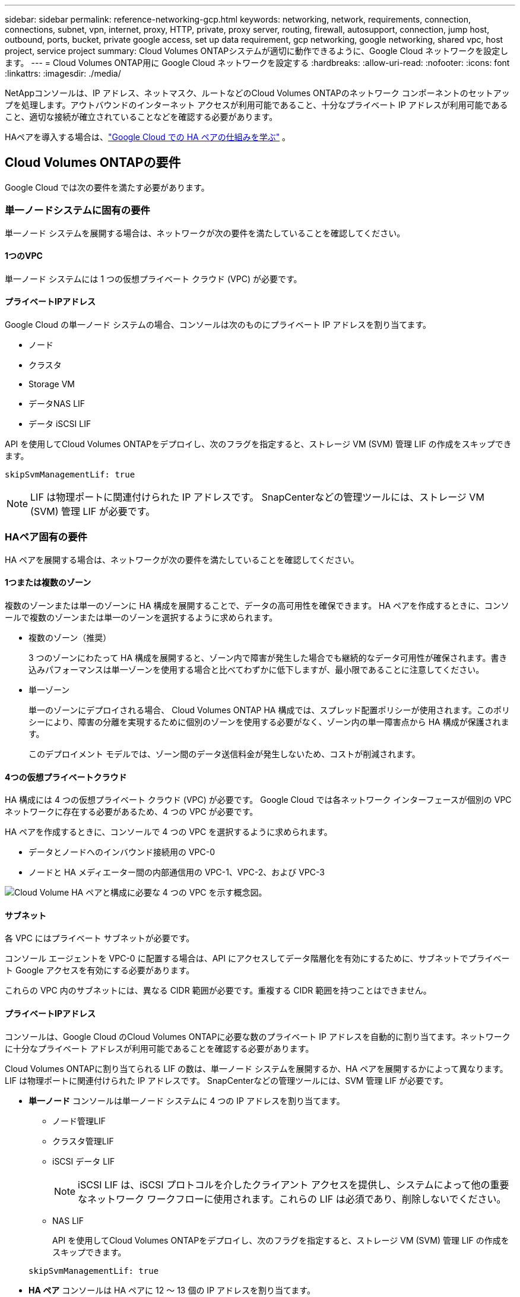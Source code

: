 ---
sidebar: sidebar 
permalink: reference-networking-gcp.html 
keywords: networking, network, requirements, connection, connections, subnet, vpn, internet, proxy, HTTP, private, proxy server, routing, firewall, autosupport, connection, jump host, outbound, ports, bucket, private google access, set up data requirement, gcp networking, google networking, shared vpc, host project, service project 
summary: Cloud Volumes ONTAPシステムが適切に動作できるように、Google Cloud ネットワークを設定します。 
---
= Cloud Volumes ONTAP用に Google Cloud ネットワークを設定する
:hardbreaks:
:allow-uri-read: 
:nofooter: 
:icons: font
:linkattrs: 
:imagesdir: ./media/


[role="lead"]
NetAppコンソールは、IP アドレス、ネットマスク、ルートなどのCloud Volumes ONTAPのネットワーク コンポーネントのセットアップを処理します。アウトバウンドのインターネット アクセスが利用可能であること、十分なプライベート IP アドレスが利用可能であること、適切な接続が確立されていることなどを確認する必要があります。

HAペアを導入する場合は、link:concept-ha-google-cloud.html["Google Cloud での HA ペアの仕組みを学ぶ"] 。



== Cloud Volumes ONTAPの要件

Google Cloud では次の要件を満たす必要があります。



=== 単一ノードシステムに固有の要件

単一ノード システムを展開する場合は、ネットワークが次の要件を満たしていることを確認してください。



==== 1つのVPC

単一ノード システムには 1 つの仮想プライベート クラウド (VPC) が必要です。



==== プライベートIPアドレス

Google Cloud の単一ノード システムの場合、コンソールは次のものにプライベート IP アドレスを割り当てます。

* ノード
* クラスタ
* Storage VM
* データNAS LIF
* データ iSCSI LIF


API を使用してCloud Volumes ONTAPをデプロイし、次のフラグを指定すると、ストレージ VM (SVM) 管理 LIF の作成をスキップできます。

`skipSvmManagementLif: true`


NOTE: LIF は物理ポートに関連付けられた IP アドレスです。  SnapCenterなどの管理ツールには、ストレージ VM (SVM) 管理 LIF が必要です。



=== HAペア固有の要件

HA ペアを展開する場合は、ネットワークが次の要件を満たしていることを確認してください。



==== 1つまたは複数のゾーン

複数のゾーンまたは単一のゾーンに HA 構成を展開することで、データの高可用性を確保できます。  HA ペアを作成するときに、コンソールで複数のゾーンまたは単一のゾーンを選択するように求められます。

* 複数のゾーン（推奨）
+
3 つのゾーンにわたって HA 構成を展開すると、ゾーン内で障害が発生した場合でも継続的なデータ可用性が確保されます。書き込みパフォーマンスは単一ゾーンを使用する場合と比べてわずかに低下しますが、最小限であることに注意してください。

* 単一ゾーン
+
単一のゾーンにデプロイされる場合、 Cloud Volumes ONTAP HA 構成では、スプレッド配置ポリシーが使用されます。このポリシーにより、障害の分離を実現するために個別のゾーンを使用する必要がなく、ゾーン内の単一障害点から HA 構成が保護されます。

+
このデプロイメント モデルでは、ゾーン間のデータ送信料金が発生しないため、コストが削減されます。





==== 4つの仮想プライベートクラウド

HA 構成には 4 つの仮想プライベート クラウド (VPC) が必要です。  Google Cloud では各ネットワーク インターフェースが個別の VPC ネットワークに存在する必要があるため、4 つの VPC が必要です。

HA ペアを作成するときに、コンソールで 4 つの VPC を選択するように求められます。

* データとノードへのインバウンド接続用の VPC-0
* ノードと HA メディエーター間の内部通信用の VPC-1、VPC-2、および VPC-3


image:diagram_gcp_ha.png["Cloud Volume HA ペアと構成に必要な 4 つの VPC を示す概念図。"]



==== サブネット

各 VPC にはプライベート サブネットが必要です。

コンソール エージェントを VPC-0 に配置する場合は、API にアクセスしてデータ階層化を有効にするために、サブネットでプライベート Google アクセスを有効にする必要があります。

これらの VPC 内のサブネットには、異なる CIDR 範囲が必要です。重複する CIDR 範囲を持つことはできません。



==== プライベートIPアドレス

コンソールは、Google Cloud のCloud Volumes ONTAPに必要な数のプライベート IP アドレスを自動的に割り当てます。ネットワークに十分なプライベート アドレスが利用可能であることを確認する必要があります。

Cloud Volumes ONTAPに割り当てられる LIF の数は、単一ノード システムを展開するか、HA ペアを展開するかによって異なります。  LIF は物理ポートに関連付けられた IP アドレスです。  SnapCenterなどの管理ツールには、SVM 管理 LIF が必要です。

* *単一ノード* コンソールは単一ノード システムに 4 つの IP アドレスを割り当てます。
+
** ノード管理LIF
** クラスタ管理LIF
** iSCSI データ LIF
+

NOTE: iSCSI LIF は、iSCSI プロトコルを介したクライアント アクセスを提供し、システムによって他の重要なネットワーク ワークフローに使用されます。これらの LIF は必須であり、削除しないでください。

** NAS LIF
+
API を使用してCloud Volumes ONTAPをデプロイし、次のフラグを指定すると、ストレージ VM (SVM) 管理 LIF の作成をスキップできます。

+
`skipSvmManagementLif: true`



* *HA ペア* コンソールは HA ペアに 12 ～ 13 個の IP アドレスを割り当てます。
+
** 2つのノード管理LIF（e0a）
** 1 クラスタ管理LIF（e0a）
** 2 つの iSCSI LIF (e0a)
+

NOTE: iSCSI LIF は、iSCSI プロトコルを介したクライアント アクセスを提供し、システムによって他の重要なネットワーク ワークフローに使用されます。これらの LIF は必須であり、削除しないでください。

** 1 個または 2 個の NAS LIF (e0a)
** 2 つのクラスタ LIF (e0b)
** 2 つの HA 相互接続 IP アドレス (e0c)
** 2つのRSM iSCSI IPアドレス（e0d）
+
API を使用してCloud Volumes ONTAPをデプロイし、次のフラグを指定すると、ストレージ VM (SVM) 管理 LIF の作成をスキップできます。

+
`skipSvmManagementLif: true`







==== 内部ロードバランサ

コンソールは、Cloud Volumes ONTAP HA ペアへの受信トラフィックを管理する 4 つの Google Cloud 内部ロードバランサ（TCP/UDP）を作成します。お客様側での設定は必要ありません。これを要件としてリストしたのは、ネットワーク トラフィックを通知し、セキュリティ上の懸念を軽減するためだけです。

1 つのロード バランサはクラスタ管理用、1 つはストレージ VM (SVM) 管理用、1 つはノード 1 への NAS トラフィック用、最後の 1 つはノード 2 への NAS トラフィック用です。

各ロードバランサーの設定は次のとおりです。

* 1つの共有プライベートIPアドレス
* グローバルな健康診断
+
デフォルトでは、ヘルスチェックで使用されるポートは 63001、63002、および 63003 です。

* 1つの地域TCPバックエンドサービス
* 1つの地域UDPバックエンドサービス
* 1つのTCP転送ルール
* 1つのUDP転送ルール
* グローバルアクセスが無効になっています
+
グローバル アクセスはデフォルトで無効になっていますが、デプロイ後に有効にすることはサポートされています。リージョン間のトラフィックのレイテンシが大幅に増加するため、これを無効にしました。誤ってリージョンをまたいでマウントすることによって、ネガティブな体験をすることがないようにしたいと考えました。このオプションを有効にするかどうかは、ビジネス ニーズによって異なります。





=== 共有VPC

Cloud Volumes ONTAPとコンソール エージェントは、Google Cloud 共有 VPC とスタンドアロン VPC でもサポートされています。

単一ノード システムの場合、VPC は共有 VPC またはスタンドアロン VPC のいずれかになります。

HA ペアの場合、4 つの VPC が必要です。これらの各 VPC は、共有またはスタンドアロンのいずれかになります。たとえば、VPC-0 は共有 VPC であり、VPC-1、VPC-2、VPC-3 はスタンドアロン VPC である可能性があります。

共有 VPC を使用すると、複数のプロジェクトにわたって仮想ネットワークを構成し、一元管理できます。  _ホスト プロジェクト_ で共有 VPC ネットワークを設定し、_サービス プロジェクト_ でコンソール エージェントとCloud Volumes ONTAP仮想マシン インスタンスをデプロイできます。

https://cloud.google.com/vpc/docs/shared-vpc["Google Cloud ドキュメント: 共有 VPC の概要"^] 。

https://docs.netapp.com/us-en/bluexp-setup-admin/task-quick-start-connector-google.html["コンソール エージェントのデプロイで説明されている必要な共有 VPC 権限を確認します。"^]



=== VPC でのパケットミラーリング

https://cloud.google.com/vpc/docs/packet-mirroring["パケットミラーリング"^]Cloud Volumes ONTAPをデプロイする Google Cloud サブネットで無効にする必要があります。



=== アウトバウンドインターネットアクセス

Cloud Volumes ONTAPシステムでは、さまざまな機能の外部エンドポイントにアクセスするために、アウトバウンド インターネット アクセスが必要です。セキュリティ要件が厳しい環境でこれらのエンドポイントがブロックされている場合、 Cloud Volumes ONTAP は正常に動作しません。

コンソール エージェントは、日常的な操作のために複数のエンドポイントにも接続します。エンドポイントの詳細については、以下を参照してください。 https://docs.netapp.com/us-en/bluexp-setup-admin/task-install-connector-on-prem.html#step-3-set-up-networking["コンソールエージェントから接続されたエンドポイントを表示する"^]そして https://docs.netapp.com/us-en/bluexp-setup-admin/reference-networking-saas-console.html["コンソールを使用するためのネットワークの準備"^]。



==== Cloud Volumes ONTAPエンドポイント

Cloud Volumes ONTAP はこれらのエンドポイントを使用してさまざまなサービスと通信します。

[cols="5*"]
|===
| エンドポイント | 適用対象 | 目的 | 展開モード | エンドポイントが利用できない場合の影響 


| \https://netapp-cloud-account.auth0.com | 認証 | コンソールでの認証に使用されます。 | 標準モードと制限モード。  a| 
ユーザー認証が失敗し、次のサービスは利用できなくなります。

* Cloud Volumes ONTAPサービス
* ONTAPサービス
* プロトコルとプロキシサービス




| \https://api.bluexp.netapp.com/tenancy | 賃貸借 | コンソールからCloud Volumes ONTAPリソースを取得して、リソースとユーザーを承認するために使用されます。 | 標準モードと制限モード。 | Cloud Volumes ONTAPリソースとユーザーは承認されていません。 


| \https://mysupport.netapp.com/aods/asupmessage \https://mysupport.netapp.com/asupprod/post/1.0/postAsup | AutoSupport | AutoSupportテレメトリ データをNetAppサポートに送信するために使用されます。 | 標準モードと制限モード。 | AutoSupport情報は未配信のままです。 


| \https://www.googleapis.com/compute/v1/projects/ \https://cloudresourcemanager.googleapis.com/v1/projects \https://www.googleapis.com/compute/beta \https://storage.googleapis.com/storage/v1 \https://www.googleapis.com/storage/v1 \https://iam.googleapis.com/v1 \https://cloudkms.googleapis.com/v1 \https://www.googleapis.com/deploymentmanager/v2/projects \https://compute.googleapis.com/compute/v1 | Google Cloud（商用利用）。 | Google Cloud サービスとの通信。 | 標準、制限、プライベートのモード。 | Cloud Volumes ONTAP は、 Google Cloud サービスと通信して、Google Cloud のコンソールの特定の操作を実行できません。 
|===


=== 他のネットワーク内のONTAPシステムへの接続

Google Cloud のCloud Volumes ONTAPシステムと他のネットワークのONTAPシステム間でデータを複製するには、VPC と他のネットワーク（企業ネットワークなど）の間に VPN 接続が必要です。

https://cloud.google.com/vpn/docs/concepts/overview["Google Cloud ドキュメント: Cloud VPN の概要"^] 。



=== ファイアウォールルール

コンソールは、Cloud Volumes ONTAP が正常に動作するために必要な受信ルールと送信ルールを含む Google Cloud ファイアウォール ルールを作成します。テスト目的の場合、または独自のファイアウォール ルールを使用する場合は、ポートを参照することをお勧めします。

Cloud Volumes ONTAPのファイアウォール ルールには、インバウンド ルールとアウトバウンド ルールの両方が必要です。  HA 構成を展開する場合、これらは VPC-0 のCloud Volumes ONTAPのファイアウォール ルールです。

HA 構成には 2 セットのファイアウォール ルールが必要であることに注意してください。

* VPC-0 の HA コンポーネントに対する 1 セットのルール。これらのルールにより、Cloud Volumes ONTAPへのデータ アクセスが可能になります。
* VPC-1、VPC-2、VPC-3 の HA コンポーネントに対する別のルール セット。これらのルールは、HA コンポーネント間の受信および送信通信に対して有効です。<<rules-for-vpc,詳細情報>> 。



TIP: コンソール エージェントに関する情報をお探しですか? https://docs.netapp.com/us-en/bluexp-setup-admin/reference-ports-gcp.html["コンソールエージェントのファイアウォールルールを表示する"^]



==== インバウンドルール

Cloud Volumes ONTAPシステムを追加する場合、展開時に事前定義されたファイアウォール ポリシーのソース フィルターを選択できます。

* *選択した VPC のみ*: 受信トラフィックのソース フィルターは、Cloud Volumes ONTAPシステムの VPC のサブネット範囲と、コンソール エージェントが存在する VPC のサブネット範囲です。これは推奨されるオプションです。
* *すべての VPC*: 受信トラフィックのソース フィルターは 0.0.0.0/0 IP 範囲です。


独自のファイアウォール ポリシーを使用する場合は、 Cloud Volumes ONTAPと通信する必要があるすべてのネットワークを追加するだけでなく、内部 Google ロードバランサが正しく機能できるように両方のアドレス範囲も追加してください。これらのアドレスは 130.211.0.0/22 と 35.191.0.0/16 です。詳細については、 https://cloud.google.com/load-balancing/docs/tcp#firewall_rules["Google Cloud ドキュメント: ロードバランサのファイアウォール ルール"^] 。

[cols="10,10,80"]
|===
| プロトコル | ポート | 目的 


| すべてのICMP | 全て | インスタンスにpingを実行する 


| HTTP | 80 | クラスタ管理LIFのIPアドレスを使用してONTAP System Manager WebコンソールにHTTPアクセスする 


| HTTPS | 443 | コンソールエージェントとの接続と、クラスタ管理LIFのIPアドレスを使用したONTAP System Manager WebコンソールへのHTTPSアクセス 


| SSH | 22 | クラスタ管理LIFまたはノード管理LIFのIPアドレスへのSSHアクセス 


| TCP | 111 | NFS のリモート プロシージャ コール 


| TCP | 139 | CIFSのNetBIOSサービスセッション 


| TCP | 161-162 | 簡易ネットワーク管理プロトコル 


| TCP | 445 | NetBIOS フレームを使用した TCP 経由の Microsoft SMB/CIFS 


| TCP | 635 | NFSマウント 


| TCP | 749 | Kerberos 


| TCP | 2049 | NFSサーバ デーモン 


| TCP | 3260 | iSCSI データ LIF を介した iSCSI アクセス 


| TCP | 4045 | NFSロック デーモン 


| TCP | 4046 | NFS のネットワーク ステータス モニター 


| TCP | 10000 | NDMPを使用したバックアップ 


| TCP | 11104 | SnapMirrorのクラスタ間通信セッションの管理 


| TCP | 11105 | クラスタ間LIFを使用したSnapMirrorデータ転送 


| TCP | 63001-63050 | どのノードが正常であるかを判断するためにプローブ ポートをロード バランシングします (HA ペアの場合のみ必要) 


| UDP | 111 | NFS のリモート プロシージャ コール 


| UDP | 161-162 | 簡易ネットワーク管理プロトコル 


| UDP | 635 | NFSマウント 


| UDP | 2049 | NFSサーバ デーモン 


| UDP | 4045 | NFSロック デーモン 


| UDP | 4046 | NFS のネットワーク ステータス モニター 


| UDP | 4049 | NFS rquotadプロトコル 
|===


==== アウトバウンドルール

Cloud Volumes ONTAPの定義済みセキュリティ グループは、すべての送信トラフィックを開きます。それが許容できる場合は、基本的な送信ルールに従ってください。より厳格なルールが必要な場合は、高度な送信ルールを使用します。

.基本的なアウトバウンドルール
Cloud Volumes ONTAPの定義済みセキュリティ グループには、次の送信ルールが含まれています。

[cols="20,20,60"]
|===
| プロトコル | ポート | 目的 


| すべてのICMP | 全て | すべての送信トラフィック 


| すべてTCP | 全て | すべての送信トラフィック 


| すべてUDP | 全て | すべての送信トラフィック 
|===
.高度なアウトバウンドルール
送信トラフィックに厳格なルールが必要な場合は、次の情報を使用して、 Cloud Volumes ONTAPによる送信通信に必要なポートのみを開くことができます。  Cloud Volumes ONTAPクラスターは、ノード トラフィックを制御するために次のポートを使用します。


NOTE: ソースは、Cloud Volumes ONTAPシステムのインターフェース (IP アドレス) です。

[cols="10,10,6,20,20,34"]
|===
| サービス | プロトコル | ポート | ソース | デスティネーション | 目的 


.18+| Active Directory | TCP | 88 | ノード管理LIF | アクティブディレクトリフォレスト | Kerberos V認証 


| UDP | 137 | ノード管理LIF | アクティブディレクトリフォレスト | NetBIOSネーム サービス 


| UDP | 138 | ノード管理LIF | アクティブディレクトリフォレスト | NetBIOSデータグラムサービス 


| TCP | 139 | ノード管理LIF | アクティブディレクトリフォレスト | NetBIOSサービス セッション 


| TCPとUDP | 389 | ノード管理LIF | アクティブディレクトリフォレスト | LDAP 


| TCP | 445 | ノード管理LIF | アクティブディレクトリフォレスト | NetBIOS フレームを使用した TCP 経由の Microsoft SMB/CIFS 


| TCP | 464 | ノード管理LIF | アクティブディレクトリフォレスト | Kerberos V パスワードの変更と設定 (SET_CHANGE) 


| UDP | 464 | ノード管理LIF | アクティブディレクトリフォレスト | Kerberos鍵管理 


| TCP | 749 | ノード管理LIF | アクティブディレクトリフォレスト | Kerberos V パスワードの変更と設定 (RPCSEC_GSS) 


| TCP | 88 | データ LIF (NFS、CIFS、iSCSI) | アクティブディレクトリフォレスト | Kerberos V認証 


| UDP | 137 | データ LIF (NFS、CIFS) | アクティブディレクトリフォレスト | NetBIOSネーム サービス 


| UDP | 138 | データ LIF (NFS、CIFS) | アクティブディレクトリフォレスト | NetBIOSデータグラムサービス 


| TCP | 139 | データ LIF (NFS、CIFS) | アクティブディレクトリフォレスト | NetBIOSサービス セッション 


| TCPとUDP | 389 | データ LIF (NFS、CIFS) | アクティブディレクトリフォレスト | LDAP 


| TCP | 445 | データ LIF (NFS、CIFS) | アクティブディレクトリフォレスト | NetBIOS フレームを使用した TCP 経由の Microsoft SMB/CIFS 


| TCP | 464 | データ LIF (NFS、CIFS) | アクティブディレクトリフォレスト | Kerberos V パスワードの変更と設定 (SET_CHANGE) 


| UDP | 464 | データ LIF (NFS、CIFS) | アクティブディレクトリフォレスト | Kerberos鍵管理 


| TCP | 749 | データ LIF (NFS、CIFS) | アクティブディレクトリフォレスト | Kerberos V パスワードの変更と設定 (RPCSEC_GSS) 


.3+| AutoSupport | HTTPS | 443 | ノード管理LIF | mysupport.netapp.com | AutoSupport （HTTPSがデフォルト） 


| HTTP | 80 | ノード管理LIF | mysupport.netapp.com | AutoSupport （トランスポート プロトコルが HTTPS から HTTP に変更された場合のみ） 


| TCP | 3128 | ノード管理LIF | コンソールエージェント | アウトバウンドインターネット接続が利用できない場合、コンソールエージェント上のプロキシサーバーを介してAutoSupportメッセージを送信する 


| 構成のバックアップ | HTTP | 80 | ノード管理LIF | \http://<コンソールエージェントのIPアドレス>/occm/offboxconfig | 構成のバックアップをコンソール エージェントに送信します。link:https://docs.netapp.com/us-en/ontap/system-admin/node-cluster-config-backed-up-automatically-concept.html["ONTAPのドキュメント"^] 


| DHCP | UDP | 68 | ノード管理LIF | DHCP | 初回セットアップ用のDHCPクライアント 


| DHCP | UDP | 67 | ノード管理LIF | DHCP | DHCP サーバ 


| DNS | UDP | 53 | ノード管理LIFとデータLIF（NFS、CIFS） | DNS | DNS 


| NDMP | TCP | 18600～18699 | ノード管理LIF | 宛先サーバー | NDMPコピー 


| SMTP | TCP | 25 | ノード管理LIF | メール サーバ | SMTPアラートはAutoSupportに使用できます 


.4+| SNMP | TCP | 161 | ノード管理LIF | 監視サーバー | SNMPトラップによる監視 


| UDP | 161 | ノード管理LIF | 監視サーバー | SNMPトラップによる監視 


| TCP | 162 | ノード管理LIF | 監視サーバー | SNMPトラップによる監視 


| UDP | 162 | ノード管理LIF | 監視サーバー | SNMPトラップによる監視 


.2+| SnapMirror | TCP | 11104 | クラスタ間LIF | ONTAPクラスタ間LIF | SnapMirrorのクラスタ間通信セッションの管理 


| TCP | 11105 | クラスタ間LIF | ONTAPクラスタ間LIF | SnapMirrorデータ転送 


| syslog | UDP | 514 | ノード管理LIF | syslogサーバ | Syslog転送メッセージ 
|===


==== VPC-1、VPC-2、VPC-3のルール

Google Cloud では、HA 構成が 4 つの VPC にデプロイされます。  VPC-0のHA構成に必要なファイアウォールルールは<<ファイアウォールルール,Cloud Volumes ONTAPについては上記に記載されています>>。

一方、VPC-1、VPC-2、VPC-3 のインスタンスに作成された定義済みのファイアウォール ルールにより、すべてのプロトコルとポートを介した受信通信が可能になります。これらのルールにより、HA ノード間の通信が可能になります。

HA ノードから HA メディエーターへの通信は、ポート 3260 (iSCSI) を介して行われます。


NOTE: 新しい Google Cloud HA ペアのデプロイメントで高速書き込みを有効にするには、VPC-1、VPC-2、VPC-3 に少なくとも 8,896 バイトの最大転送単位 (MTU) が必要です。既存の VPC-1、VPC-2、および VPC-3 を 8,896 バイトの MTU にアップグレードすることを選択した場合は、設定プロセス中にこれらの VPC を使用している既存の HA システムをすべてシャットダウンする必要があります。



== コンソールエージェントの要件

コンソール エージェントをまだ作成していない場合は、ネットワーク要件を確認する必要があります。

* https://docs.netapp.com/us-en/bluexp-setup-admin/task-quick-start-connector-google.html["コンソールエージェントのネットワーク要件を表示する"^]
* https://docs.netapp.com/us-en/bluexp-setup-admin/reference-ports-gcp.html["Google Cloud のファイアウォール ルール"^]




=== コンソールエージェントプロキシをサポートするためのネットワーク構成

コンソール エージェント用に設定されたプロキシ サーバーを使用して、 Cloud Volumes ONTAPからのアウトバウンド インターネット アクセスを有効にすることができます。コンソールは次の 2 種類のプロキシをサポートしています。

* *明示的なプロキシ*: Cloud Volumes ONTAPからの送信トラフィックは、コンソール エージェントのプロキシ構成時に指定されたプロキシ サーバーの HTTP アドレスを使用します。コンソール エージェント管理者は、追加の認証のためにユーザー資格情報とルート CA 証明書を構成している場合もあります。明示的なプロキシにルートCA証明書が利用可能な場合は、必ず同じ証明書を取得して、 Cloud Volumes ONTAPシステムにアップロードしてください。 https://docs.netapp.com/us-en/ontap-cli/security-certificate-install.html["ONTAP CLI: セキュリティ証明書のインストール"^]指示。
* *透過プロキシ*: ネットワークは、 Cloud Volumes ONTAPからの送信トラフィックをコンソール エージェント プロキシ経由で自動的にルーティングするように構成されています。透過プロキシを設定する場合、コンソール エージェント管理者は、プロキシ サーバーの HTTP アドレスではなく、 Cloud Volumes ONTAPからの接続用のルート CA 証明書のみを提供する必要があります。同じルートCA証明書を取得し、 Cloud Volumes ONTAPシステムにアップロードしてください。 https://docs.netapp.com/us-en/ontap-cli/security-certificate-install.html["ONTAP CLI: セキュリティ証明書のインストール"^]指示。


コンソールエージェントのプロキシサーバーの構成については、 https://docs.netapp.com/us-en/bluexp-setup-admin/task-configuring-proxy.html["プロキシサーバーを使用するようにコンソールエージェントを構成する"^] 。

.Google Cloud でCloud Volumes ONTAPのネットワーク タグを構成する
コンソール エージェントの透過プロキシ構成中に、管理者は Google Cloud のネットワーク タグを追加します。 Cloud Volumes ONTAP構成に同じネットワーク タグを取得して手動で追加する必要があります。このタグは、プロキシ サーバーが正しく機能するために必要です。

. Google Cloud コンソールで、 Cloud Volumes ONTAPシステムを見つけます。
. *詳細 > ネットワーク > ネットワーク タグ* に移動します。
. コンソール エージェントに使用するタグを追加し、構成を保存します。


.関連トピック
* link:task-verify-autosupport.html["Cloud Volumes ONTAPのAutoSupport設定を確認する"]
* https://docs.netapp.com/us-en/ontap/networking/ontap_internal_ports.html["ONTAPの内部ポートについて学ぶ"^] 。

